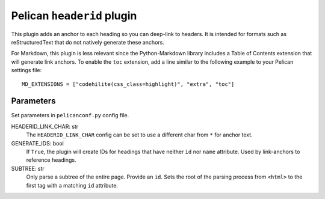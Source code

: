 Pelican ``headerid`` plugin
===========================

This plugin adds an anchor to each heading so you can deep-link to headers.
It is intended for formats such as reStructuredText that do not natively
generate these anchors.

For Markdown, this plugin is less relevant since the Python-Markdown library
includes a Table of Contents extension that will generate link anchors.
To enable the ``toc`` extension, add a line similar to the following example
to your Pelican settings file::

    MD_EXTENSIONS = ["codehilite(css_class=highlight)", "extra", "toc"]

Parameters
----------
Set parameters in ``pelicanconf.py`` config file.

HEADERID_LINK_CHAR: str
    The ``HEADERID_LINK_CHAR`` config can be set to use a different char from ``*``
    for anchor text.

GENERATE_IDS: bool
    If ``True``, the plugin will create IDs for headings
    that have neither ``id`` nor ``name`` attribute.
    Used by link-anchors to reference headings.

SUBTREE: str
    Only parse a subtree of the entire page.
    Provide an ``id``.
    Sets the root of the parsing process from ``<html>``
    to the first tag with a matching ``id`` attribute.